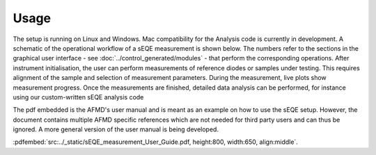 Usage
=====

The setup is running on Linux and Windows. Mac compatibility for the Analysis code is currently in development. 
A schematic of the operational workflow of a sEQE measurement is shown below. The numbers refer to the sections in the graphical user interface - see :doc:`../control_generated/modules` - that perform the corresponding operations. After instrument initialisation, the user can perform measurements of reference diodes or samples under testing. This requires alignment of the sample and selection of measurement parameters. During the measurement, live plots show measurement progress. Once the measurements are finished, detailed data analysis can be performed, for instance using our custom-written sEQE analysis code

.. image:: ../_static/operational_flow.png
  :width: 700
  :alt: Schematic of the operational workflow of sEQE measurements.
  
The pdf embedded is the AFMD's user manual and is meant as an example on how to use the sEQE setup. However, the document contains multiple AFMD specific references which are not needed for third party users and can thus be ignored. A more general version of the user manual is being developed. 

:pdfembed:`src:../_static/sEQE_measurement_User_Guide.pdf, height:800, width:650, align:middle`.
